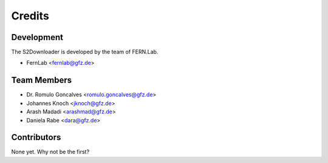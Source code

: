 =======
Credits
=======

Development
-----------

The S2Downloader is developed by the team of FERN.Lab.

* FernLab <fernlab@gfz.de>

Team Members
------------

* Dr. Romulo Goncalves <romulo.goncalves@gfz.de>
* Johannes Knoch <jknoch@gfz.de>
* Arash Madadi <arashmad@gfz.de>
* Daniela Rabe <dara@gfz.de>

Contributors
------------

None yet. Why not be the first?
